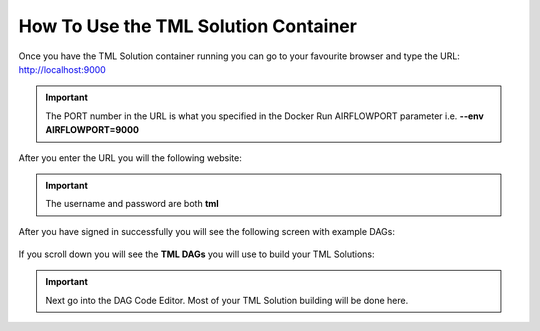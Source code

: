 How To Use the TML Solution Container
====================================

Once you have the TML Solution container running you can go to your favourite browser and type the URL: http://localhost:9000

.. important::
   
   The PORT number in the URL is what you specified in the Docker Run AIRFLOWPORT parameter i.e. **--env AIRFLOWPORT=9000**

After you enter the URL you will the following website:

.. figure:: ts1.png

.. important::

   The username and password are both **tml**

After you have signed in successfully you will see the following screen with example DAGs:

.. figure:: ts2.png

If you scroll down you will see the **TML DAGs** you will use to build your TML Solutions:

.. figure:: ts3.png

.. important::

   Next go into the DAG Code Editor.  Most of your TML Solution building will be done here.

.. figure:: ts4.png
